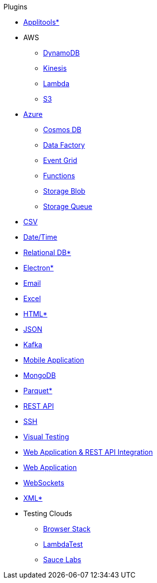.Plugins
* xref:plugin-applitools.adoc[Applitools*]
* AWS
** xref:plugin-aws-dynamodb.adoc[DynamoDB]
** xref:plugin-aws-kinesis.adoc[Kinesis]
** xref:plugin-aws-lambda.adoc[Lambda]
** xref:plugin-aws-s3.adoc[S3]
* xref:azure.adoc[Azure]
** xref:plugin-azure-cosmos-db.adoc[Cosmos DB]
** xref:plugin-azure-data-factory.adoc[Data Factory]
** xref:plugin-azure-event-grid.adoc[Event Grid]
** xref:plugin-azure-functions.adoc[Functions]
** xref:plugin-azure-storage-blob.adoc[Storage Blob]
** xref:plugin-azure-storage-queue.adoc[Storage Queue]
* xref:plugin-csv.adoc[CSV]
* xref:plugin-datetime.adoc[Date/Time]
* xref:plugin-db.adoc[Relational DB*]
* xref:plugin-electron.adoc[Electron*]
* xref:plugin-email.adoc[Email]
* xref:plugin-excel.adoc[Excel]
* xref:plugin-html.adoc[HTML*]
* xref:plugin-json.adoc[JSON]
* xref:plugin-kafka.adoc[Kafka]
* xref:plugin-mobile-app.adoc[Mobile Application]
* xref:plugin-mongodb.adoc[MongoDB]
* xref:plugin-parquet.adoc[Parquet*]
* xref:plugin-rest-api.adoc[REST API]
* xref:plugin-ssh.adoc[SSH]
* xref:plugin-visual.adoc[Visual Testing]
* xref:plugin-web-app-to-rest-api.adoc[Web Application & REST API Integration]
* xref:plugin-web-app.adoc[Web Application]
* xref:plugin-websocket.adoc[WebSockets]
* xref:plugin-xml.adoc[XML*]
* Testing Clouds
** xref:plugin-browser-stack.adoc[Browser Stack]
** xref:plugin-lambda-test.adoc[LambdaTest]
** xref:plugin-sauce-labs.adoc[Sauce Labs]
